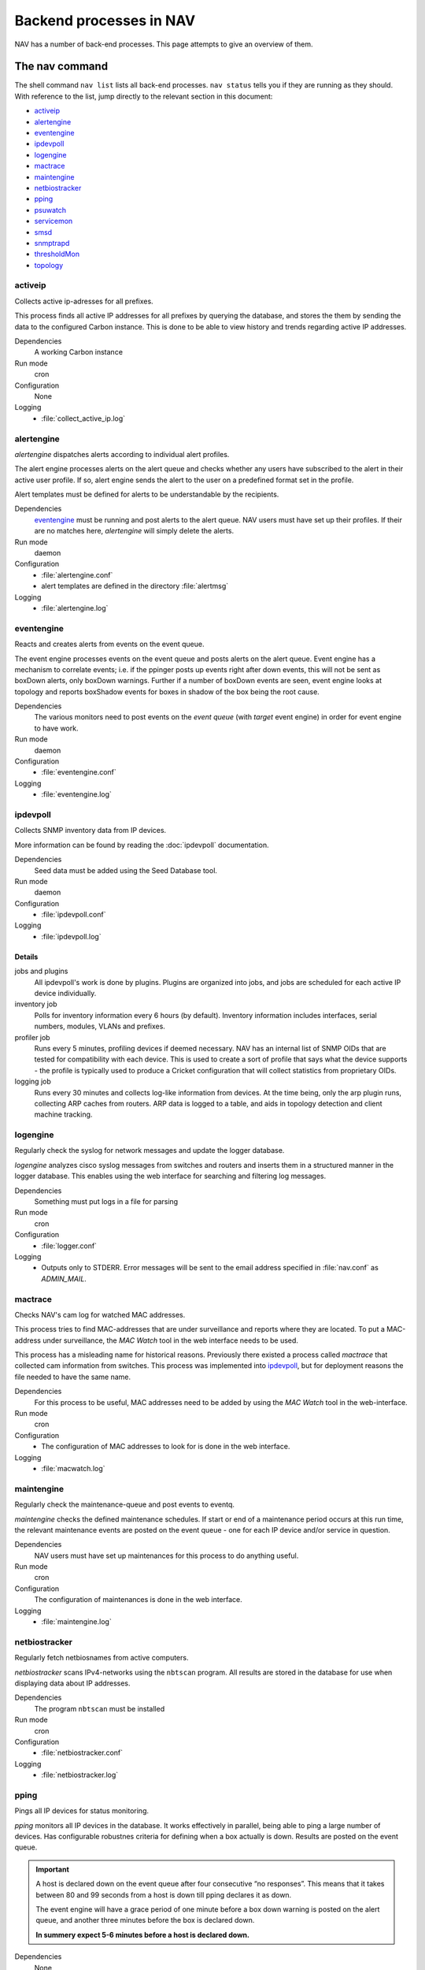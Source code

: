 ==========================
 Backend processes in NAV
==========================

NAV has a number of back-end processes. This page attempts to give an overview
of them.


The nav command
===============

The shell command ``nav list`` lists all back-end processes. ``nav status``
tells you if they are running as they should. With reference to the list, jump
directly to the relevant section in this document:

- `activeip`_
- `alertengine`_
- `eventengine`_
- `ipdevpoll`_
- `logengine`_
- `mactrace`_
- `maintengine`_
- `netbiostracker`_
- `pping`_
- `psuwatch`_
- `servicemon`_
- `smsd`_
- `snmptrapd`_
- `thresholdMon`_
- `topology`_

activeip
--------

Collects active ip-adresses for all prefixes.

This process finds all active IP addresses for all prefixes by querying the
database, and stores the them by sending the data to the configured Carbon instance.
This is done to be able to view history and trends regarding active IP
addresses.

Dependencies
  A working Carbon instance

Run mode
  cron

Configuration
  None

Logging
  - :file:`collect_active_ip.log`


alertengine
-----------

*alertengine* dispatches alerts according to individual alert profiles.

The alert engine processes alerts on the alert queue and checks whether any
users have subscribed to the alert in their active user profile. If so, alert
engine sends the alert to the user on a predefined format set in the
profile.

Alert templates must be defined for alerts to be understandable by the
recipients.

Dependencies
  `eventengine`_ must be running and post alerts to the alert queue. NAV users
  must have set up their profiles. If their are no matches here, *alertengine*
  will simply delete the alerts.

Run mode
  daemon

Configuration
  - :file:`alertengine.conf`
  - alert templates are defined in the directory :file:`alertmsg`

Logging
  - :file:`alertengine.log`


eventengine
-----------

Reacts and creates alerts from events on the event queue.

The event engine processes events on the event queue and posts alerts on the
alert queue. Event engine has a mechanism to correlate events; i.e. if the
ppinger posts up events right after down events, this will not be sent as
boxDown alerts, only boxDown warnings. Further if a number of boxDown events are
seen, event engine looks at topology and reports boxShadow events for boxes in
shadow of the box being the root cause.

Dependencies
  The various monitors need to post events on the `event queue` (with `target`
  event engine) in order for event engine to have work.

Run mode
  daemon

Configuration
  - :file:`eventengine.conf`

Logging
  - :file:`eventengine.log`


ipdevpoll
---------

Collects SNMP inventory data from IP devices.

More information can be found by reading the :doc:`ipdevpoll` documentation.

Dependencies
  Seed data must be added using the Seed Database tool.

Run mode
  daemon

Configuration
  - :file:`ipdevpoll.conf`

Logging
  - :file:`ipdevpoll.log`

Details
+++++++

jobs and plugins
  All ipdevpoll's work is done by plugins. Plugins are organized into jobs, and
  jobs are scheduled for each active IP device individually.

inventory job
  Polls for inventory information every 6 hours (by default). Inventory
  information includes interfaces, serial numbers, modules, VLANs and prefixes.

profiler job
  Runs every 5 minutes, profiling devices if deemed necessary. NAV has an
  internal list of SNMP OIDs that are tested for compatibility with each
  device. This is used to create a sort of profile that says what the device
  supports - the profile is typically used to produce a Cricket configuration
  that will collect statistics from proprietary OIDs.

logging job
  Runs every 30 minutes and collects log-like information from devices. At the
  time being, only the arp plugin runs, collecting ARP caches from routers. ARP
  data is logged to a table, and aids in topology detection and client machine
  tracking.


logengine
---------

Regularly check the syslog for network messages and update the logger database.

*logengine* analyzes cisco syslog messages from switches and routers and inserts
them in a structured manner in the logger database. This enables using the web
interface for searching and filtering log messages.

Dependencies
  Something must put logs in a file for parsing

Run mode
  cron

Configuration
  - :file:`logger.conf`

Logging
  - Outputs only to STDERR. Error messages will be sent to the email address
    specified in :file:`nav.conf` as *ADMIN_MAIL*.


mactrace
--------

Checks NAV's cam log for watched MAC addresses.

This process tries to find MAC-addresses that are under surveillance and reports
where they are located. To put a MAC-address under surveillance, the *MAC Watch*
tool in the web interface needs to be used.

This process has a misleading name for historical reasons. Previously there
existed a process called *mactrace* that collected cam information from
switches. This process was implemented into `ipdevpoll`_, but for deployment
reasons the file needed to have the same name.

Dependencies
  For this process to be useful, MAC addresses need to be added by using the
  *MAC Watch* tool in the web-interface.

Run mode
  cron

Configuration
  - The configuration of MAC addresses to look for is done in the web interface.

Logging
  - :file:`macwatch.log`


maintengine
-----------

Regularly check the maintenance-queue and post events to eventq.

*maintengine* checks the defined maintenance schedules. If start or end of a
maintenance period occurs at this run time, the relevant maintenance events are
posted on the event queue - one for each IP device and/or service in question.

Dependencies
  NAV users must have set up maintenances for this process to do anything useful.

Run mode
  cron

Configuration
  The configuration of maintenances is done in the web interface.

Logging
  - :file:`maintengine.log`


netbiostracker
--------------

Regularly fetch netbiosnames from active computers.

*netbiostracker* scans IPv4-networks using the ``nbtscan`` program. All results
are stored in the database for use when displaying data about IP addresses.

Dependencies
  The program ``nbtscan`` must be installed

Run mode
  cron

Configuration
  - :file:`netbiostracker.conf`

Logging
  - :file:`netbiostracker.log`

pping
-----

Pings all IP devices for status monitoring.

*pping* monitors all IP devices in the database. It works effectively in
parallel, being able to ping a large number of devices. Has configurable
robustnes criteria for defining when a box actually is down. Results are posted
on the event queue.

.. important:: A host is declared down on the event queue after four consecutive
               “no responses”. This means that it takes between 80 and 99
               seconds from a host is down till pping declares it as down.

               The event engine will have a grace period of one minute before a
               box down warning is posted on the alert queue, and another
               three minutes before the box is declared down.

               **In summery expect 5-6 minutes before a host is declared down.**

Dependencies
  None

Run mode
  daemon

Configuration
  - :file:`pping.conf`

Logging
  - Logs to configurable file, default :file:`pping.log`


psuwatch
--------

Monitors the state of redundant PSUs and fans.

Uses SNMP to query for current state and compares it with the state stored in
the database. Results are posted on the event queue. The event- and alert system
takes care of messaging.

Dependencies
  Supports only HP and Cisco devices

Run mode
  cron

Configuration
  None

Logging
  - :file:`powersupplywatch.log`


servicemon
----------

Monitors configured services.

*servicemon* monitors services on IP devices. It uses plugins to be able to
monitor a number of different services - almost 20 services are currently
supported. Writing custom plugins is also possible - see
:doc:`../hacking/writing-a-servicemon-plugin`.

Each plugin is by default run every minute with a default timeout of five
seconds. After the plugin has reported the service down three times, servicemon
declares it down.

Dependencies
  The service monitor itself has no dependencies, however custom service
  monitors may introduce local dependencies.

Run mode
  daemon

Configuration
  - :file:`servicemon.conf`

Logging
  - :file:`servicemon.conf` has an option for specifying log file that by
    default is set to :file:`servicemon.log`


smsd
----

Dispatches queued SMS alerts.

Checks the database for new messages, formats the messages into one SMS and
dispatches it via one or more dispatchers with a general interface. Support for
multiple dispatchers are handled by a dispatcher handler layer.

Dependencies
  `alertengine`_ must have posted alerts

Run mode
  daemon

Configuration
  - :file:`smsd.conf`

Logging
  - :file:`smsd.log`


snmptrapd
---------

Receives and processes SNMP traps and notifications.

*snmptrapd* listens to port 162 for incoming traps. When the snmptrapd receives
a trap it puts all the information in a trap-object and sends the object to
every traphandler stated in the *traphandlers* option in :file:`snmptrapd.conf`. It
is then up to the traphandler to decide if it wants to process the trap or just
discard it.

Run mode
  daemon

Configuration
   - :file:`snmptrapd.conf`

Logging:
  - :file:`snmptrapd.log`: logs output from the snmptrapd
  - :file:`snmptraps.log`: logs all traps that the snmptrapd has received


thresholdmon
------------

Monitors your Graphite metrics for exceeded thresholds.

For each given threshold rule *thresholdmon* checks if the collected value
surpasses the given threshold. If it does, an event is posted. The event- and
alert system takes care of the notifications.

For thresholds that are already surpassed, a check is done to see if the values
are down to normal. A normal state is by default defined as the inverted of the
alert threshold, but a separate threshold can be defined for the purpose of
avoiding alert flapping [#]_.

Dependencies
  Thresholds to monitor need to be added using the web interface.

Run mode
  cron

Configuration
  All configuration is done using the web interface.

Logging
  - :file:`thresholdmon.log`

.. [#] With *alert flapping* we mean the situation where the monitored value
       oscillates above and below the configured threshold so that a stream of
       up and down alerts are posted.


topology
--------

Detects the topology of your network.

The topology process builds NAV's model of the physical network topology as well
as the VLAN sub-topologies.

Physical topology
+++++++++++++++++

The topology discovery system builds NAV's view of the network topology based on
cues from information collected previously via SNMP.

The information cues come from routers' IPv4 ARP caches and IPv6 Neighbor
Discovery caches, interface physical (MAC) addresses, switch forwarding tables
and CDP (Cisco Discovery Protocol). The mactrace process has already pre-parsed
these cues and created a list of neighbor candidates for each port in the
network.

The physical topology detection algorithm is responsible for reducing the list
of neighbor candidates of each port to just one single device.

In practice the use of CDP makes this process very reliable for the devices
supporting it, and this makes it easier to correctly determine the remaining
topology even in the case of missing information. CDP is, however, not trusted
more than switch forwarding tables, as CDP packets may pass unaltered through
switches that don't support CDP, causing CDP data to be inaccurate.

VLAN topology
+++++++++++++

After the physical topology model of the network has been built, the logical
topology of the VLANs still remains. Since modern switches support 802.1Q
trunking, which can transport several independent VLANs over a single physical
link, the logical topology can be non-trivial and indeed, in practice it usually
is.

The vlan discovery system uses a simple top-down depth-first graph traversal
algorithm to discover which VLANs are actually running on the different trunks
and in which direction. Direction is here defined relative to the router port,
which is the top of the tree, currently owning the lowest gateway IP or the
virtual IP in the case of HSRP. Re-use of VLAN numbers in physicallyq disjoint
parts of the network is supported.

The VLAN topology detector does not currently support mapping unrouted VLANs.

Dependencies
  Needs complete and sane information in the database

Run mode
  cron

Configuration
  None

Logging
  - :file:`navtopology.log`


Other processes
===============

arnold
------

The different processes that define Arnold can be read more about in the
:doc:`Arnold reference documentation <arnold>`.
